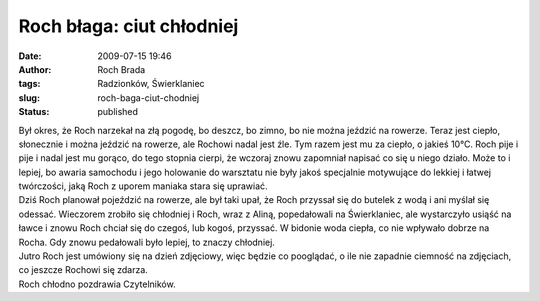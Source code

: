 Roch błaga: ciut chłodniej
##########################
:date: 2009-07-15 19:46
:author: Roch Brada
:tags: Radzionków, Świerklaniec
:slug: roch-baga-ciut-chodniej
:status: published

| Był okres, że Roch narzekał na złą pogodę, bo deszcz, bo zimno, bo nie można jeździć na rowerze. Teraz jest ciepło, słonecznie i można jeździć na rowerze, ale Rochowi nadal jest źle. Tym razem jest mu za ciepło, o jakieś 10°C. Roch pije i pije i nadal jest mu gorąco, do tego stopnia cierpi, że wczoraj znowu zapomniał napisać co się u niego działo. Może to i lepiej, bo awaria samochodu i jego holowanie do warsztatu nie były jakoś specjalnie motywujące do lekkiej i łatwej twórczości, jaką Roch z uporem maniaka stara się uprawiać.
| Dziś Roch planował pojeździć na rowerze, ale był taki upał, że Roch przyssał się do butelek z wodą i ani myślał się odessać. Wieczorem zrobiło się chłodniej i Roch, wraz z Aliną, popedałowali na Świerklaniec, ale wystarczyło usiąść na ławce i znowu Roch chciał się do czegoś, lub kogoś, przyssać. W bidonie woda ciepła, co nie wpływało dobrze na Rocha. Gdy znowu pedałowali było lepiej, to znaczy chłodniej.
| Jutro Roch jest umówiony się na dzień zdjęciowy, więc będzie co pooglądać, o ile nie zapadnie ciemność na zdjęciach, co jeszcze Rochowi się zdarza.
| Roch chłodno pozdrawia Czytelników.
